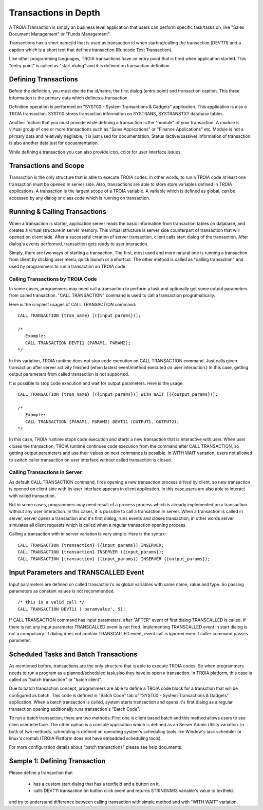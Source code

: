 

=======================
Transactions in Depth
=======================

A TROIA Transaction is simply an business level application that users can perform specific task/tasks on, like "Sales Document Management" or "Funds Management".

Transactions has a short name/id that is used as transaction id when starting/calling the transaction (DEVT11) and a caption which is a short text that defines transaction (Runcode Test Transaction).

Like other programming languages, TROIA transactions have an entry point that is fired when application started. This "entry point" is called as "start dialog" and it is defined on transaction definition.

Defining Transactions
---------------------

Before the definition, you must decide the id/name, the first dialog (entry point) and transaction caption. This three information is the primary data which defines a transaction.

Definition operation is performed on "SYST00 - System Transactions & Gadgets" application. This application is also a TROIA transaction. SYST00 stores transaction information on SYSTRANS, SYSTRANSTXT database tables.

Another feature that you must provide while defining a transaction is the "module" of your transaction. A module is virtual group of one or more transactions such as "Sales Applications" or "Finance Applications" etc. Module is not a primary data and relatively negliable, it is just used for documentation. Status (active/passive) information of transaction is also another data  just for docuementation.

While defining a transaction you can also provide icon, color for user interface issues.
	
	
Transactions and Scope
----------------------

Transaction is the only structure that is able to execute TROIA codes. In other words, to run a TROIA code at least one transaction must be opened in server side. Also, transactions are able to store store variables defined in TROIA applications. A transaction is the largest scope of a TROIA variable. A variable which is defined as global, can be accessed by any dialog or class code which is running on transaction.


Running & Calling Transactions
------------------------------

When a transaction is starter, application server reads the basic information from transaction tables on database, and creates a virtual structure in server memory. This virtual structure is server side counterpart of transaction that will opened on client side. After a successful creation of server transaction, client calls start dialog of the transaction. After dialog's events performed, transaction gets ready to user interaction. 

Simply, there are two ways of starting a transaction. The first, most used and more natural one is running a transaction from client by clicking user menu, quick launch or a shortcut. The other method is called as "calling transaction" and used by programmers to run a transaction on TROIA code.


Calling Transactions by TROIA Code
==================================

In some cases, programmers may need call a transaction to perform a task and optionally get some output parameters from called transaction. "CALL TRANSACTION" command is used to call a transaction programatically.

Here is the simplest usages of CALL TRANSACTION command:

::

	CALL TRANSACTION {tran_name} [({input_params})];
	
	/* 
	   Example:
	   CALL TRANSACTION DEVT11 (PARAM1, PARAM2);
	*/
	
In this variation, TROIA runtime does not stop code execution on CALL TRANSACTION command. Just calls given transaction after server activity finished (when lastest event/method executed on user interaction.) In this case, getting output parameters from called transaction is not supported.


It is possible to stop code execution and wait for output parameters. Here is the usage:

::

	CALL TRANSACTION {tran_name} [({input_params})] WITH WAIT [({output_params})];
	
	/* 
	   Example:
	   CALL TRANSACTION (PARAM1, PARAM2) DEVT11 (OUTPUT1, OUTPUT2);
	*/
	
In this case, TROIA runtime stops code execution and starts a new transaction that is interactive with user. When user closes the transaction, TROIA runtime continues code execution from the command after CALL TRANSACTION, so getting output parameters and use their values on next commands is possible. In WITH WAIT variation, users not allowed to switch caller transaction on user interface without called transaction is closed.


Calling Transactions in Server
==============================

As default CALL TRANSACTION command, fires opening a new transaction process drived by client, so new transaction is opened on client side with its user interface appears in client application. In this case,users are also able to interact with called transaction.

But in some cases, programmers may need result of a process process which is already implemented on a transaction without any user interaction. In this cases, it is possible to call a transaction in server. When a transaction is called in server, server opens a transaction and it's first dialog, runs events and closes transaction; in other words server simulates all client requests which is called when a regular transaction opening process.

Calling a transaction with in server variation is very simple. Here is the syntax:

::

	CALL TRANSACTION {transaction} ({input_params}) INSERVER;
	CALL TRANSACTION {transaction} INSERVER ({input_params});
	CALL TRANSACTION {transaction} ({input_params}) INSERVER ({output_params});
	
Input Parameters and TRANSCALLED Event
--------------------------------------

Input parameters are defined on called transaction's as global variables with same name, value and type. So passing parameters as constant values is not recommended. 

::

	/* this is a valid call */
	CALL TRANSACTION DEVT11 ('paramvalue', 5);
	
	
If CALL TRANSACTION command has input parameters, after "AFTER" event of first dialog TRANSCALLED is called. If there is not any input parameter TRANSCALLED event is not fired. Implementing TRANSCALLED event in start dialog is not a compulsory. If dialog does not contain TRANSCALLED event, event call is ignored even if caller command passes parameter.
	

Scheduled Tasks and Batch Transactions
--------------------------------------

As mentioned before, transactions are the only structure that is able to execute TROIA codes. So when programmers needs to run a program as a planned/scheduled task,also they have to open a transaction. In TROIA platform, this case is called as "batch transaction" or "batch client".

Due to batch transaction concept, programmers are able to define a TROIA code block for a transction that will be configured as batch. This code is defined in "Batch Code" tab of "SYST00 - System Transactions & Gadgets" application. When a batch transaction is called, system starts transaction and opens it's first dialog as a regular transaction opening additionally runs transaction's "Batch Code".

To run a batch transaction, there are two methods. First one is client based batch and this method allows users to see clien user interface. The other option is a console application which is defined as an Server Admin Utility variation. In both of two methods, scheduling is defined on operating system's scheduling tools like Window's task scheduler or linux's crontab (TROIA Platform does not have embedded scheduling tools).

For more configuration details about "batch transactions" please see help documents.

Sample 1: Defining Transaction
------------------------------

Please define a transaction that

	- has a custom start dialog that has a textfield and a button on it.
	- calls DEVT11 transaction on button click event and returns STRINGVAR3 variable's value to textfield.

and try to understand difference between calling transaction with simple method and with "WITH WAIT" variation. 
	
	

